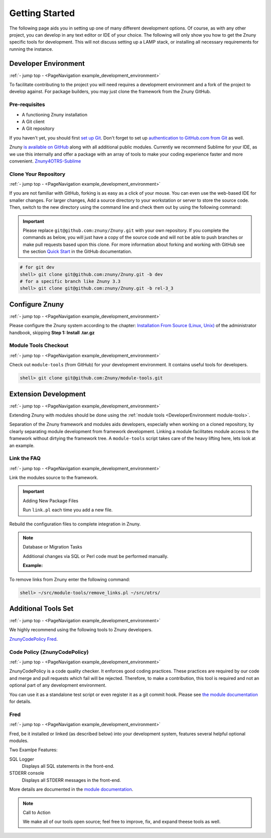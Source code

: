 .. _PageNavigation example_development_environment:

Getting Started
################

The following page aids you in setting up one of many different development options. Of course, as with any other project, you can develop in any text editor or IDE of your choice. The following will only show you how to get the Znuny specific tools for development. This will not discuss setting up a LAMP stack, or installing all necessary requirements for running the instance.


Developer Environment
*********************
:ref:`- jump top - <PageNavigation example_development_environment>`

To facilitate contributing to the project you will need requires a development environment and a fork of the project to develop against. For package builders, you may just clone the framework from the Znuny GitHub.

Pre-requisites
==============

* A functioning Znuny installation
* A Git client
* A Git repository

If you haven't yet, you should first `set up Git <https://docs.github.com/en/articles/set-up-git>`_. Don't forget to set up `authentication to GitHub.com from Git <https://docs.github.com/en/articles/set-up-git#next-steps-authenticating-with-github-from-git>`_ as well.

Znuny `is available on GitHub <https://github.com/Znuny/>`_ along with all additional public modules. Currently we recommend Sublime for your IDE, as we use this internally and offer a package with an array of tools to make your coding experience faster and more convenient. `Znuny4OTRS-Sublime <https://github.com/znuny/Znuny4OTRS-Sublime>`_

Clone Your Repository
=====================
:ref:`- jump top - <PageNavigation example_development_environment>`

If you are not familiar with GitHub, forking is as easy as a click of your mouse. You can even use the web-based IDE for smaller changes. For larger changes, Add a source directory to your workstation or server to store the source code. Then, switch to the new directory using the command line and check them out by using the following command:

.. important:: 
   
   Please replace ``git@github.com:znuny/Znuny.git`` with your own repository. If you complete the commands as below, you will just have a copy of the source code and will not be able to push branches or make pull requests based upon this clone. For more information about forking and working with GitHub see the section `Quick Start <https://docs.github.com/en/get-started/quickstart>`_ in the GitHub documentation.


.. code-block::

   # for git dev
   shell> git clone git@github.com:znuny/Znuny.git -b dev
   # for a specific branch like Znuny 3.3
   shell> git clone git@github.com:znuny/Znuny.git -b rel-3_3


Configure Znuny
***************
:ref:`- jump top - <PageNavigation example_development_environment>`

Please configure the Znuny system according to the chapter: `Installation From Source (Linux, Unix) <https://doc.znuny.org/doc/manual/admin/6.0/en/html/manual-installation-of-otrs.html>`_ of the administrator handbook, skipping **Step 1: Install .tar.gz**

Module Tools Checkout
=====================
:ref:`- jump top - <PageNavigation example_development_environment>`

.. _DeveloperEnvironment module-tools:

Check out ``module-tools`` (from GitHub) for your development environment. It contains useful tools for developers.

.. code-block::

   shell> git clone git@github.com:Znuny/module-tools.git


Extension Development
*********************

.. _DeveolperEnvironment ModuleTools:

:ref:`- jump top - <PageNavigation example_development_environment>`

Extending Znuny with modules should be done using the :ref:`module tools <DeveloperEnvironment module-tools>`.

Separation of the Znuny framework and modules aids developers, especially when working on a cloned repository, by clearly separating module development from framework development. Linking a module facilitates module access to the framework without dirtying the framework tree. A ``module-tools`` script takes care of the heavy lifting here, lets look at an example.

Link the FAQ
============
:ref:`- jump top - <PageNavigation example_development_environment>`

Link the modules source to the framework.

.. code-block:

   shell> ~/src/module-tools/link.pl ~/src/FAQ/ ~/src/otrs/

.. important:: Adding New Package Files

   Run ``link.pl`` each time you add a new file.

Rebuild the configuration files to complete integration in Znuny.

.. code-block:

   shell> ~/src/otrs/bin/otrs.Console.pl Maint::Config::Rebuild

.. note:: Database or Migration Tasks

   Additional changes via SQL or Perl code must be performed manually.

   **Example:**

   .. code-block:

      shell> ~/src/module-tools/DatabaseInstall.pl -m FAQ.sopm -a install
      shell> ~/src/module-tools/CodeInstall.pl -m FAQ.sopm -a install


To remove links from Znuny enter the following command:

.. code-block::

   shell> ~/src/module-tools/remove_links.pl ~/src/otrs/

Additional Tools Set
********************
:ref:`- jump top - <PageNavigation example_development_environment>`

We highly recommend using the following tools to Znuny developers.

`ZnunyCodePolicy <https://github.com/znuny/ZnunyCodePolicy>`_
`Fred <https://github.com/Znuny/Fred>`_.

Code Policy (ZnunyCodePolicy)
=============================
:ref:`- jump top - <PageNavigation example_development_environment>`

ZnunyCodePolicy is a code quality checker. It enforces good coding practices. These practices are required by our code and merge and pull requests which fail will be rejected. Therefore, to make a contribution, this tool is required and not an optional part of any development environment.

You can use it as a standalone test script or even register it as a git commit hook. Please see `the module documentation <https://github.com/znuny/ZnunyCodePolicy/blob/master/doc/en/feature.md>`_ for details.

Fred
====

:ref:`- jump top - <PageNavigation example_development_environment>`

Fred, be it installed or linked (as described below) into your development system, features several helpful optional modules.

Two Examlpe Features:

SQL Logger
   Displays all SQL statements in the front-end.
STDERR console
   Displays all STDERR messages in the front-end.

More details are documented in the `module documentation <https://github.com/znuny/Fred/blob/master/doc/en/Fred.xml>`_.

.. note:: Call to Action

   We make all of our tools open source; feel free to improve, fix, and expand theese tools as well.
   